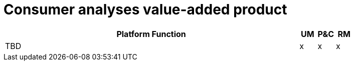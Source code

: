 
= Consumer analyses value-added product

[cols="<.^85,^.^5,^.^5,^.^5"]
|===
| Platform Function | UM | P&C | RM

| TBD | x | x | x

|===
